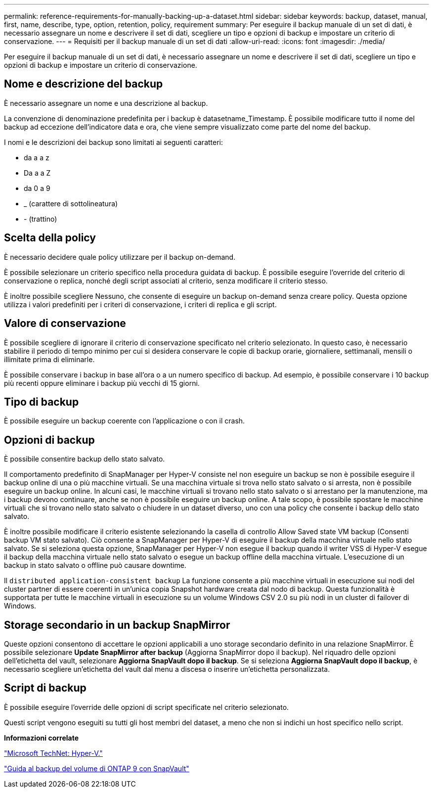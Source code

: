 ---
permalink: reference-requirements-for-manually-backing-up-a-dataset.html 
sidebar: sidebar 
keywords: backup, dataset, manual, first, name, describe, type, option, retention, policy, requirement 
summary: Per eseguire il backup manuale di un set di dati, è necessario assegnare un nome e descrivere il set di dati, scegliere un tipo e opzioni di backup e impostare un criterio di conservazione. 
---
= Requisiti per il backup manuale di un set di dati
:allow-uri-read: 
:icons: font
:imagesdir: ./media/


[role="lead"]
Per eseguire il backup manuale di un set di dati, è necessario assegnare un nome e descrivere il set di dati, scegliere un tipo e opzioni di backup e impostare un criterio di conservazione.



== Nome e descrizione del backup

È necessario assegnare un nome e una descrizione al backup.

La convenzione di denominazione predefinita per i backup è datasetname_Timestamp. È possibile modificare tutto il nome del backup ad eccezione dell'indicatore data e ora, che viene sempre visualizzato come parte del nome del backup.

I nomi e le descrizioni dei backup sono limitati ai seguenti caratteri:

* da a a z
* Da a a Z
* da 0 a 9
* _ (carattere di sottolineatura)
* - (trattino)




== Scelta della policy

È necessario decidere quale policy utilizzare per il backup on-demand.

È possibile selezionare un criterio specifico nella procedura guidata di backup. È possibile eseguire l'override del criterio di conservazione o replica, nonché degli script associati al criterio, senza modificare il criterio stesso.

È inoltre possibile scegliere Nessuno, che consente di eseguire un backup on-demand senza creare policy. Questa opzione utilizza i valori predefiniti per i criteri di conservazione, i criteri di replica e gli script.



== Valore di conservazione

È possibile scegliere di ignorare il criterio di conservazione specificato nel criterio selezionato. In questo caso, è necessario stabilire il periodo di tempo minimo per cui si desidera conservare le copie di backup orarie, giornaliere, settimanali, mensili o illimitate prima di eliminarle.

È possibile conservare i backup in base all'ora o a un numero specifico di backup. Ad esempio, è possibile conservare i 10 backup più recenti oppure eliminare i backup più vecchi di 15 giorni.



== Tipo di backup

È possibile eseguire un backup coerente con l'applicazione o con il crash.



== Opzioni di backup

È possibile consentire backup dello stato salvato.

Il comportamento predefinito di SnapManager per Hyper-V consiste nel non eseguire un backup se non è possibile eseguire il backup online di una o più macchine virtuali. Se una macchina virtuale si trova nello stato salvato o si arresta, non è possibile eseguire un backup online. In alcuni casi, le macchine virtuali si trovano nello stato salvato o si arrestano per la manutenzione, ma i backup devono continuare, anche se non è possibile eseguire un backup online. A tale scopo, è possibile spostare le macchine virtuali che si trovano nello stato salvato o chiudere in un dataset diverso, uno con una policy che consente i backup dello stato salvato.

È inoltre possibile modificare il criterio esistente selezionando la casella di controllo Allow Saved state VM backup (Consenti backup VM stato salvato). Ciò consente a SnapManager per Hyper-V di eseguire il backup della macchina virtuale nello stato salvato. Se si seleziona questa opzione, SnapManager per Hyper-V non esegue il backup quando il writer VSS di Hyper-V esegue il backup della macchina virtuale nello stato salvato o esegue un backup offline della macchina virtuale. L'esecuzione di un backup in stato salvato o offline può causare downtime.

Il `distributed application-consistent backup` La funzione consente a più macchine virtuali in esecuzione sui nodi del cluster partner di essere coerenti in un'unica copia Snapshot hardware creata dal nodo di backup. Questa funzionalità è supportata per tutte le macchine virtuali in esecuzione su un volume Windows CSV 2.0 su più nodi in un cluster di failover di Windows.



== Storage secondario in un backup SnapMirror

Queste opzioni consentono di accettare le opzioni applicabili a uno storage secondario definito in una relazione SnapMirror. È possibile selezionare *Update SnapMirror after backup* (Aggiorna SnapMirror dopo il backup). Nel riquadro delle opzioni dell'etichetta del vault, selezionare *Aggiorna SnapVault dopo il backup*. Se si seleziona *Aggiorna SnapVault dopo il backup*, è necessario scegliere un'etichetta del vault dal menu a discesa o inserire un'etichetta personalizzata.



== Script di backup

È possibile eseguire l'override delle opzioni di script specificate nel criterio selezionato.

Questi script vengono eseguiti su tutti gli host membri del dataset, a meno che non si indichi un host specifico nello script.

*Informazioni correlate*

http://technet.microsoft.com/library/cc753637(WS.10).aspx["Microsoft TechNet: Hyper-V."]

http://docs.netapp.com/ontap-9/topic/com.netapp.doc.exp-buvault/home.html["Guida al backup del volume di ONTAP 9 con SnapVault"]
